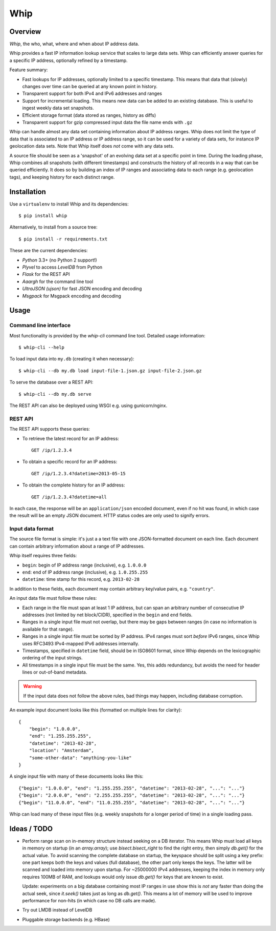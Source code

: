 ====
Whip
====

Overview
========

*Whip*, the who, what, where and when about IP address data.

Whip provides a fast IP information lookup service that scales to large data
sets. Whip can efficiently answer queries for a specific IP address, optionally
refined by a timestamp.

Feature summary:

* Fast lookups for IP addresses, optionally limited to a specific timestamp.
  This means that data that (slowly) changes over time can be queried at any
  known point in history.

* Transparent support for both IPv4 and IPv6 addresses and ranges

* Support for incremental loading. This means new data can be added to an
  existing database. This is useful to ingest weekly data set snapshots.

* Efficient storage format (data stored as ranges, history as diffs)

* Transparent support for gzip compressed input data the file name ends with
  ``.gz``

Whip can handle almost any data set containing information about IP address
ranges. Whip does not limit the type of data that is associated to an IP address
or IP address range, so it can be used for a variety of data sets, for instance
IP geolocation data sets. Note that Whip itself does *not* come with any data
sets.

A source file should be seen as a 'snapshot' of an evolving data set at a
specific point in time. During the loading phase, Whip combines all snapshots
(with different timestamps) and constructs the history of all records in a way
that can be queried efficiently. It does so by building an index of IP ranges
and associating data to each range (e.g. geolocation tags), and keeping history
for each distinct range.


Installation
============

Use a ``virtualenv`` to install Whip and its dependencies::

    $ pip install whip

Alternatively, to install from a source tree::

    $ pip install -r requirements.txt

These are the current dependencies:

* *Python* 3.3+ (no Python 2 support!)
* *Plyvel* to access *LevelDB* from Python
* *Flask* for the REST API
* *Aaargh* for the command line tool
* *UltraJSON (ujson)* for fast JSON encoding and decoding
* *Msgpack* for Msgpack encoding and decoding


Usage
=====

Command line interface
----------------------

Most functionality is provided by the `whip-cli` command line tool. Detailed
usage information::

    $ whip-cli --help

To load input data into ``my.db`` (creating it when necessary)::

    $ whip-cli --db my.db load input-file-1.json.gz input-file-2.json.gz

To serve the database over a REST API::

    $ whip-cli --db my.db serve

The REST API can also be deployed using WSGI e.g. using gunicorn/nginx.

REST API
--------

The REST API supports these queries:

* To retrieve the latest record for an IP address::

      GET /ip/1.2.3.4

* To obtain a specific record for an IP address::

      GET /ip/1.2.3.4?datetime=2013-05-15

* To obtain the complete history for an IP address::

      GET /ip/1.2.3.4?datetime=all

In each case, the response will be an ``application/json`` encoded document,
even if no hit was found, in which case the result will be an empty JSON
document. HTTP status codes are only used to signify errors.

Input data format
-----------------

The source file format is simple: it's just a a text file with one
JSON-formatted document on each line. Each document can contain arbitrary
information about a range of IP addresses.

Whip itself requires three fields:

* ``begin``: begin of IP address range (inclusive), e.g. ``1.0.0.0``
* ``end``: end of IP address range (inclusive), e.g. ``1.0.255.255``
* ``datetime``: time stamp for this record, e.g. ``2013-02-28``

In addition to these fields, each document may contain arbitrary key/value
pairs, e.g. ``"country"``.

An input data file must follow these rules:

* Each range in the file must span at least 1 IP address, but can span an
  arbitrary number of consecutive IP addresses (not limited by net block/CIDR),
  specified in the ``begin`` and ``end`` fields.

* Ranges in a single input file must not overlap, but there may be gaps between
  ranges (in case no information is available for that range).

* Ranges in a single input file must be sorted by IP address. IPv4 ranges must
  sort *before* IPv6 ranges, since Whip uses RFC3493 IPv4-mapped IPv6 addresses
  internally.

* Timestamps, specified in ``datetime`` field, should be in ISO8601 format,
  since Whip depends on the lexicographic ordering of the input strings.

* All timestamps in a single input file must be the same. Yes, this adds
  redundancy, but avoids the need for header lines or out-of-band metadata.

.. warning::

   If the input data does not follow the above rules, bad things may happen,
   including database corruption.

An example input document looks like this (formatted on multiple lines for
clarity)::

    {
        "begin": "1.0.0.0",
        "end": "1.255.255.255",
        "datetime": "2013-02-28",
        "location": "Amsterdam",
        "some-other-data": "anything-you-like"
    }

A single input file with many of these documents looks like this::

    {"begin": "1.0.0.0", "end": "1.255.255.255", "datetime": "2013-02-28", "...": "..."}
    {"begin": "2.0.0.0", "end": "2.255.255.255", "datetime": "2013-02-28", "...": "..."}
    {"begin": "11.0.0.0", "end": "11.0.255.255", "datetime": "2013-02-28", "...": "..."}

Whip can load many of these input files (e.g. weekly snapshots for a longer
period of time) in a single loading pass.


Ideas / TODO
============

* Perform range scan on in-memory structure instead seeking on a DB iterator.
  This means Whip must load all keys in memory on startup (in an `array.array`);
  use `bisect.bisect_right` to find the right entry, then simply `db.get()` for
  the actual value. To avoid scanning the complete database on startup, the
  keyspace should be split using a key prefix: one part keeps both the keys and
  values (full database), the other part only keeps the keys. The latter will be
  scanned and loaded into memory upon startup. For ~25000000 IPv4 addresses,
  keeping the index in memory only requires 100MB of RAM, and lookups would only
  issue `db.get()` for keys that are known to exist.

  Update: experiments on a big database containing most IP ranges in use show
  this is *not* any faster than doing the actual seek, since `it.seek()` takes
  just as long as `db.get()`. This means a lot of memory will be used to improve
  performance for non-hits (in which case no DB calls are made).

* Try out LMDB instead of LevelDB

* Pluggable storage backends (e.g. HBase)
